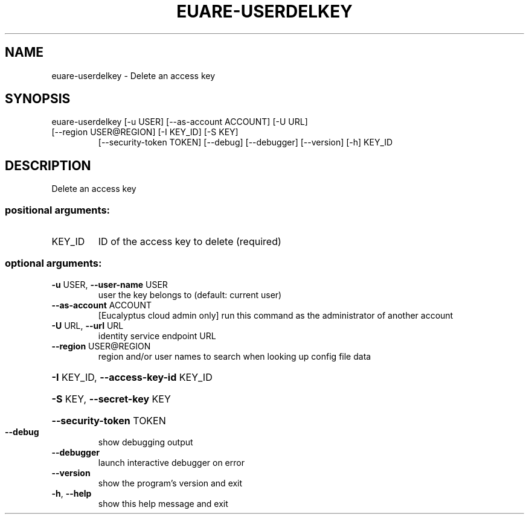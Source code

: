 .\" DO NOT MODIFY THIS FILE!  It was generated by help2man 1.47.3.
.TH EUARE-USERDELKEY "1" "December 2016" "euca2ools 3.4" "User Commands"
.SH NAME
euare-userdelkey \- Delete an access key
.SH SYNOPSIS
euare\-userdelkey [\-u USER] [\-\-as\-account ACCOUNT] [\-U URL]
.TP
[\-\-region USER@REGION] [\-I KEY_ID] [\-S KEY]
[\-\-security\-token TOKEN] [\-\-debug] [\-\-debugger]
[\-\-version] [\-h]
KEY_ID
.SH DESCRIPTION
Delete an access key
.SS "positional arguments:"
.TP
KEY_ID
ID of the access key to delete (required)
.SS "optional arguments:"
.TP
\fB\-u\fR USER, \fB\-\-user\-name\fR USER
user the key belongs to (default: current user)
.TP
\fB\-\-as\-account\fR ACCOUNT
[Eucalyptus cloud admin only] run this command as the
administrator of another account
.TP
\fB\-U\fR URL, \fB\-\-url\fR URL
identity service endpoint URL
.TP
\fB\-\-region\fR USER@REGION
region and/or user names to search when looking up
config file data
.HP
\fB\-I\fR KEY_ID, \fB\-\-access\-key\-id\fR KEY_ID
.HP
\fB\-S\fR KEY, \fB\-\-secret\-key\fR KEY
.HP
\fB\-\-security\-token\fR TOKEN
.TP
\fB\-\-debug\fR
show debugging output
.TP
\fB\-\-debugger\fR
launch interactive debugger on error
.TP
\fB\-\-version\fR
show the program's version and exit
.TP
\fB\-h\fR, \fB\-\-help\fR
show this help message and exit
